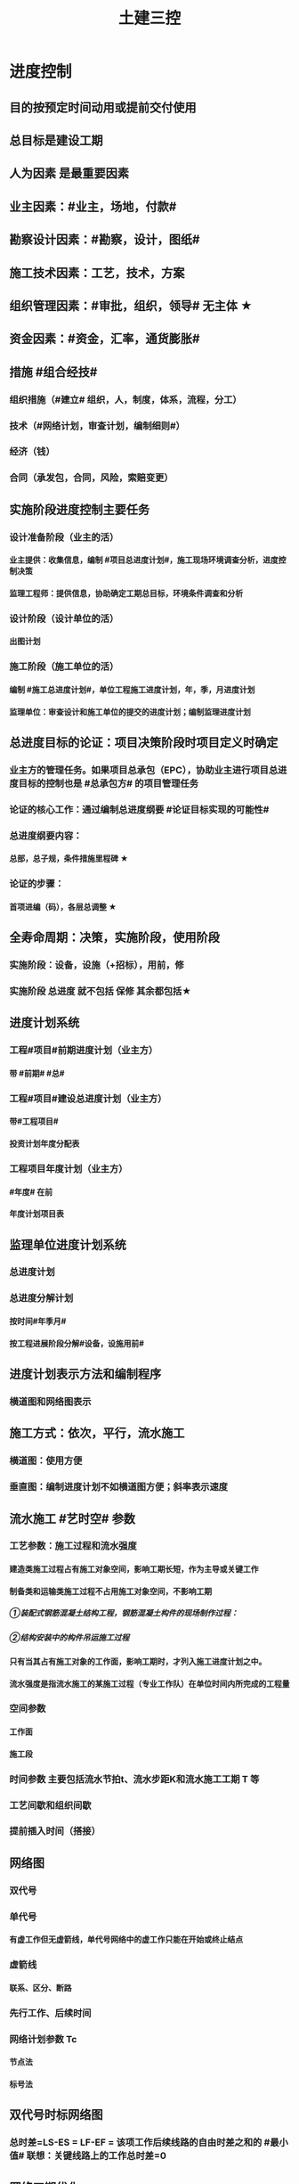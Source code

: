 #+title: 土建三控
#+OPTIONS: H:9

* 进度控制
** 目的按预定时间动用或提前交付使用
** 总目标是建设工期
** 人为因素 是最重要因素
** 业主因素：#业主，场地，付款#
** 勘察设计因素：#勘察，设计，图纸#
** 施工技术因素：工艺，技术，方案
** 组织管理因素：#审批，组织，领导# 无主体 ★
** 资金因素：#资金，汇率，通货膨胀#
** 措施 #组合经技#
*** 组织措施（#建立# 组织，人，制度，体系，流程，分工）
*** 技术（#网络计划，审查计划，编制细则#）
*** 经济（钱）
*** 合同（承发包，合同，风险，索赔变更）
** 实施阶段进度控制主要任务
*** 设计准备阶段（业主的活）
**** 业主提供：收集信息，编制 #项目总进度计划#，施工现场环境调查分析，进度控制决策
**** 监理工程师：提供信息，协助确定工期总目标，环境条件调查和分析
*** 设计阶段（设计单位的活）
**** 出图计划
*** 施工阶段（施工单位的活）
**** 编制 #施工总进度计划#，单位工程施工进度计划，年，季，月进度计划
**** 监理单位：审查设计和施工单位的提交的进度计划；编制监理进度计划
** 总进度目标的论证：项目决策阶段时项目定义时确定
*** 业主方的管理任务。如果项目总承包（EPC），协助业主进行项目总进度目标的控制也是 #总承包方# 的项目管理任务
*** 论证的核心工作：通过编制总进度纲要 #论证目标实现的可能性#
*** 总进度纲要内容：
**** 总部，总子规，条件措施里程碑 ★
*** 论证的步骤：
**** 首项进编（码），各层总调整 ★
** 全寿命周期：决策，实施阶段，使用阶段
*** 实施阶段：设备，设施（+招标），用前，修
*** 实施阶段 总进度 就不包括 保修 其余都包括★
** 进度计划系统
*** 工程#项目#前期进度计划（业主方）
**** 带 #前期# #总#
*** 工程#项目#建设总进度计划（业主方）
**** 带#工程项目#
**** 投资计划年度分配表
*** 工程项目年度计划（业主方）
**** #年度# 在前
**** 年度计划项目表
** 监理单位进度计划系统
*** 总进度计划
*** 总进度分解计划
**** 按时间#年季月#
**** 按工程进展阶段分解#设备，设施用前#
** 进度计划表示方法和编制程序
*** 横道图和网络图表示
** 施工方式：依次，平行，流水施工
*** 横道图：使用方便
*** 垂直图：编制进度计划不如横道图方便；斜率表示速度
** 流水施工 #艺时空# 参数
*** 工艺参数：施工过程和流水强度
**** 建造类施工过程占有施工对象空间，影响工期长短，作为主导或关键工作
**** 制备类和运输类施工过程不占用施工对象空间，不影响工期
***** ①装配式钢筋混凝土结构工程，钢筋混凝土构件的现场制作过程：
***** ②结构安装中的构件吊运施工过程
**** 只有当其占有施工对象的工作面，影响工期时，才列入施工进度计划之中。
**** 流水强度是指流水施工的某施工过程（专业工作队）在单位时间内所完成的工程量
*** 空间参数
**** 工作面
**** 施工段
*** 时间参数 主要包括流水节拍t、流水步距K和流水施工工期 T 等
*** 工艺间歇和组织间歇
*** 提前插入时间（搭接）
** 网络图
*** 双代号
*** 单代号
**** 有虚工作但无虚箭线，单代号网络中的虚工作只能在开始或终止结点
*** 虚箭线
**** 联系、区分、断路
*** 先行工作、后续时间
*** 网络计划参数 Tc
**** 节点法
**** 标号法
** 双代号时标网络图
*** 总时差=LS-ES = LF-EF = 该项工作后续线路的自由时差之和的 #最小值# 联想：关键线路上的工作总时差=0
** 网络工期优化
*** 工期优化，费用优化，资源优化
*** 有备用资源，质量安全影响小，所需增加的费用最小
*** 直接费随工期缩短而增加，间接费随工期缩短而减少★
**** 如果被压缩对象的直接费用率或组合 大于 工程间接费用率 （相当于增加费用多，减少的费用少），则原来已经是最优。不能再优化；其他情况则可以继续优化 ★
*** 资源优化：人材机，资金
**** 一般资源量固定，不可能是减少资源量。只能是改变开始和结束时间，使用资源按时间的分布符合优化目标。#达到资源均衡使用的目的# 
**** 资源有限，工期最短的优化
**** 工期固定，资源均衡的优化
*** 工程网络计划优化的目的 ★★
**** 使计算工期满足要求工期 （工期优化）
**** 寻求工程总 #成本# 最低时的 #工期# 安排（费用优化） #成本工期#
**** #资源# 有限，#工期# 最短的优化（资源优化） #资源工期#
**** 工期不变时，#资源# 需用量尽可能均衡（资源优化） #工期资源#
** 单代号搭接网络计划
*** #时距#，就是相邻两项工作的之间的 #时间差值# FTS 本工作结束至后项工作开始
*** 逆着线路，依次找出相邻两项 #工作时间间隔时间为0# 的线路 就是 关键线路 ★
** 多级网络计划特点
*** 由浅入深，由顶层到底层，由粗到细的过程
*** 层级与建设工程规划，复杂程度及进度控制的需要
*** 总体由决策层编制；局部由管理层编制；细部网络计划由作业层编制
*** 编制原则 #整连简#
**** 整体优化原则
**** 连续均衡原则
**** 简明适用原则
*** 编制方法
**** 自顶向下，分级编制
** 监测系统
*** 数据的跟踪检查（收集）
*** 数据加工处理
*** 数据对比分析（分析实际进度与计划进度的偏差）
** 调整系统
*** 分析偏差产生的原因
*** 分析进度偏差影响
*** 确定相应限制条件
*** 采取措施调整计划
*** 调整后，执行计划
** #监测 数据，调整 偏差#
** 常用进度比较方法
*** 横道图
**** 匀速进展
***** 单位时间内任务量相等
**** 非匀速进展★
***** 某一时刻，某一时段
***** 累计百分比 （实际与计划相比）
***** 局部比较
*** S曲线
**** 累计完成工程量
**** 可确定超前或拖后的工作量，时间
**** 后期工程进度预测值
**** 工程实际进展情况
*** 香蕉曲线
**** ES，LS ，（最早开始与最迟开始时间形成的图形）
**** 按ES开始，投资加大
**** 按LS开始，风险增加
*** 前锋线比较法
**** 左拖，右超
*** 列表比较法
*** 网络计划比较法？
** 进度计划实施中的调整方法
*** 改变某些工作的逻辑关系
**** 平行，搭接，分段组织流水
*** 缩短某些工作的持续时间
** 设计进度的意义
*** 是进度控制的重要内容
*** 是施工进度控制的前提
*** 是设备和材料供应进度的前提
**** 设备单位必须提出 #设备清单#
*** 出图控制
*** 监理工程师的工作内容
**** 审核设计单位进度计划和出图计划
**** 跟踪，比较，纠正、修订进度计划
**** 发现进度拖后，督促设计单位采取措施加快进度
** 设计阶段进度控制目标体系
*** 按质，按量，按时提供施工图设计文件
*** 主要依据
**** 建设工程总进度目标
**** 设计工期定额，类似工程项目的设计进度，工程项目的技术先进程度
*** 设计准备工作
**** 确定规划设计条件
**** 提供设计基础资料
**** 选定设计单位：直接指定，#设计招标#，设计方案竞赛
*** 初步设计，技术设计工作
*** 施工图设计工作
**** 必须确定合理的施工图设计交付时间，确保建设工程设计进度总目标的实现
**** 时间目标分解为：
***** 基础设计时间目标
***** 结构。。。
***** 装饰。。。
***** 安装图。。。
** 设计进度控制措施
*** 影响因素
**** 建设设计意图或要求改变的影响
**** 设计审批时间的影响
**** 各专业协调配合程度的影响
**** 工程变更
**** 材料，设备
*** 监理单位的进度监控
**** 落实专门负责设计进度控制的人员
**** 实施动态控制
**** 首先审查设计单位的进度计划的合理性和可行性
**** 定期检查，分析比较，纠偏措施，调整或修订
**** 监理工程师对设计单位填写的设计图纸进度表进行核查分析，并提出自己的见解
*** 建设工程管理（CM）方法
**** 指导思想：缩短工程项目的建设周期，采用#快速路径（fast-track）#生产组织方式
**** 适用于 #实施周期长，工期要求紧迫# 的大型复杂建设工程
** 施工阶段进度控制
*** 进度目标控制的主要 #依据# #定额，类似#
**** 建设工程总进度目标对施工工期的要求
**** 工期#定额，类似#工程项目的实际进度
**** 工程难易程度和工程条件的落实情况
*** 分解按照
**** 项目组成
**** 计划期
**** 承包单位
**** 施工阶段
*** 进度分解目标时，还应考虑
**** 大型工程项目，尽早提供 #可动用单元# 的原则
**** 土建与设备综合施工
**** 参考同类工程的经验
**** 资源与进度平衡
**** 外部的协作条件
**** 环境限制条件
*** 施工进度控制工作内容（监理）
**** 编制施工进度控制工作细则
***** #监理规划# 指导下，由项目监理班子中进度控制部门的监理工程师负责编制 ★
***** 进度控制目标分解图
***** 进度控制的工作内容和深度
***** 职责分工，组织措施
***** 时间安排与工作流程
***** 方法，具体措施
***** 风险分析
**** 编制或审核施工进度计划
***** 需由监理工程师编制的 情形一：大型工程，无总包单位负责或若干个平行承包时
***** 需由监理工程师审核的情形：当有总承包单位时，监理只需要对总包单位提交的施工总进度计划审核；对于单位工程施工进度计划，监理只需要审核
***** 审核过程中发现问题，需及时向承包单位提出书面修改意见（整改通知书）
**** 工程开工令
***** 依据：工程准备情况
***** 监理工程师应参加业主主持的第一次工地会议
**** 审批工程延期
***** 工程延误：承包人原因
***** 工程延期：非承包人原因
**** 签发工程进度款支付凭证
***** 监理工程师对已完工程量进行 #核实#
***** 在 #质量监理人员# 检查验收后，签发工程进度款凭证
*** 施工进度计划的编制与审核
**** 施工进度计划作用：
***** 承包单位进行现场管理的核心文件
***** 监理工程师实施进度控制的依据
**** 编制施工总进度计划依据
***** 合同文件；总体方案
***** 各类定额资料，自然及有关技术经济条件
***** 建设总进度计划；动用时间目标；资源供应条件
**** 编制步骤
***** 计算工程量：单位工程
***** 确定各单位工程施工期限：不超过合同工期，如没有合同，则不超过工期定额
***** 确定各单位工程开竣工时间和搭接关系：均衡劳动力资源
***** 尽量提前建设永久性工程
***** 急需关键工程提前施工
***** 施工顺序与生产使用顺序相符合
***** 注意季节影响
***** 工种和施工机械 连续施工
**** 编制初步进度计划时：应以工程量大，工期长的单位工程为主导 #长大# ★
**** 编制正式施工进度计划审查：
***** 总工期是否符合要求
***** 资源使用是否均衡
**** 单位工程施工进度计划编制程序：
***** 收集编制依据
***** 划分工作项目
***** 确定施工顺序
***** 计划工程量
****** 单位与定额统一
****** 结合施工方法和安全技术要求
****** 按已划分的施工段分层分段计算
***** 计划劳动量和机械台班
***** 确定持续时间
***** 绘制施工进度计划图
***** 施工进度计划检查与调整
****** 施工顺序，平行搭接和技术间隙是否合理：逻辑关系
****** 总工期是否符合合同要求
****** 资源均衡（人材机）
***** 绘制正式施工进度计划图
*** 施工进度计划实施的检查与调整
**** 施工进度的动态检查
***** 收集，求偏差
**** 调整方法
***** 缩短持续时间来缩短工期：不改变逻辑关系
****** 组织措施：#增加#
****** 技术措施：#改进#
****** 经济：钱
****** 其他配套措施：#强有力# #改善# 
***** 改变逻辑关系
****** 只改变开始与完成时间，不改变持续时间
****** 大型工程：平行作业
****** 单位工程：搭接作业
*** 工程延期：非承包人原因
**** 承包人提供延期意向通知 给监理工程师
**** 承包人提供详细申述报告 给监理工程师
**** 监理工程师 应及时调查核实 #注意：不是立即#
**** 监理工程师 在作出延期批准前，均应与业主和承包单位协商
**** 监理工程师应以 承包单位提交的，自己审核通过的进度计划为依据来决定是否批准延期
*** 工程延期审批原则：#合同，时差，实际#
**** 必须符合合同条件
**** 必须超过相应的总时差而影响工期
**** 必须符合实际情况
*** 工程延期的控制
**** 选择合适的时机下达开工令（前）
**** 提醒业主履行施工合同中的职责（中）
**** 妥善处理工程延期事件（后）
*** 工程延误处理（承包商原因）
**** 拒绝签署付款凭证
***** 施工活动不能使监理满意
***** 进度拖后且不采取积极措施
**** 误期损失赔偿
***** 超过合同工期和条件
**** 取消承包资格
***** 对承包单位严重违反合同且不采取补救措施
***** 推迟开工，无理由延长工期，无视监理的警告
*** 物资供应进度控制
**** 物资供应计划编制程序
***** 准备阶段
****** 收集资料
****** 监理必须明确物资的供应方式
***** 编制阶段
**** 物资供应计划
***** 按供应单位（建设，专门采购，施工，共同协作分头采购）
***** 按内容和用途 #需供储，订采进#
****** 物资需求，供应，储备计划
****** 申请与订货，采购与加工，国外进口物资计划
**** 监理工程师 有时编制（建设方采购的），有时审核物资供应计划
**** 编制物资需求计划关键是确定需求量
***** 一次性需求量（算工程量，材料需求量，汇总）
***** 各计划期需求量（年，季，月）
**** 物资储备计划
***** 保证连续供应
**** 申请订货计划
***** 制造周期长的关键大型设备应在初步设计审批以后安排
*** 监理在物资供应进度的工作内容
**** 协助业主进行物资供应的决策
***** 根据设计图纸和进度计划确定物资供应要求
***** 提出物资供应分包方式及分包合同单，并获得业主认可：
***** 与业主协商提出对物资供应单位在财务方面应负的责任。
**** 组织物资供应招标工作
***** 组织编制物资供应招标文件
***** 受理物资单位的投标文件
****** 对投标文件进行评价
****** 进行商务评价
****** 推荐物资供应单位及进行有关工作
******* 1)向业主推荐优选的物资供应单位。
******* 2)主持召开物资供应单位的协商会议。
******* 3)帮助业主拟定并认真履行物资供应合同
**** 编制、审核和控制物资供应进度
